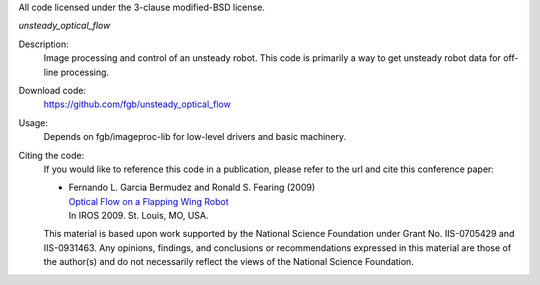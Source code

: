 All code licensed under the 3-clause modified-BSD license.

*unsteady_optical_flow*

Description:
 Image processing and control of an unsteady robot. This code is
 primarily a way to get unsteady robot data for off-line processing.

Download code:
 https://github.com/fgb/unsteady_optical_flow

Usage:
 Depends on fgb/imageproc-lib for low-level drivers and basic machinery.

Citing the code:
 If you would like to reference this code in a publication, please refer
 to the url and cite this conference paper:

 - | Fernando L. Garcia Bermudez and Ronald S. Fearing (2009)
   | `Optical Flow on a Flapping Wing Robot
     <http://dx.doi.org/10.1109/IROS.2009.5354337>`_
   | In IROS 2009. St. Louis, MO, USA.

 This material is based upon work supported by the National Science
 Foundation under Grant No. IIS-0705429 and IIS-0931463. Any opinions,
 findings, and conclusions or recommendations expressed in this material
 are those of the author(s) and do not necessarily reflect the views of
 the National Science Foundation.
